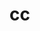 #+OPTIONS: num:nil H:2 toc:t \n:nil @:t ::t |:t ^:t -:t f:t *:t TeX:t LaTeX:nil skip:nil d:t tags:not-in-toc
#+TITLE: 




* cc
#+begin_src python

#+end_src

#+begin_src c++

#+end_src


#+begin_src sh

#+end_src
